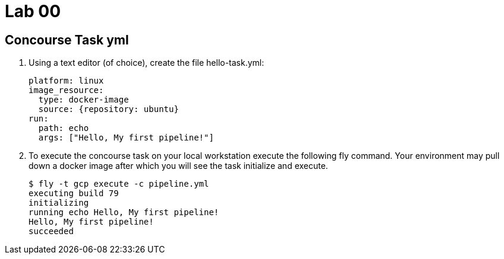 = Lab 00

== Concourse Task yml

. Using a text editor (of choice), create the file hello-task.yml:
+
[source, bash]
---------------------------------------------------------------------
platform: linux
image_resource:
  type: docker-image
  source: {repository: ubuntu}
run:
  path: echo
  args: ["Hello, My first pipeline!"]
---------------------------------------------------------------------

. To execute the concourse task on your local workstation execute the following fly command.  Your environment may pull down a docker image after which you will see the task initialize and execute.
+
[source,bash]
---------------------------------------------------------------------
$ fly -t gcp execute -c pipeline.yml
executing build 79
initializing
running echo Hello, My first pipeline!
Hello, My first pipeline!
succeeded
---------------------------------------------------------------------
